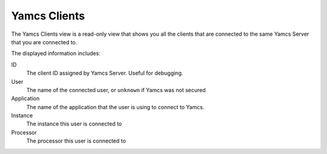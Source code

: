 Yamcs Clients
=============

The Yamcs Clients view is a read-only view that shows you all the clients that are connected to the same Yamcs Server that you are connected to.

.. image:: _images/yamcs-clients.png
    :alt: Yamcs Clients
    :align: center

The displayed information includes:

ID
    The client ID assigned by Yamcs Server. Useful for debugging.

User
    The name of the connected user, or ``unknown`` if Yamcs was not secured

Application
    The name of the application that the user is using to connect to Yamcs.

Instance
    The instance this user is connected to

Processor
    The processor this user is connected to
